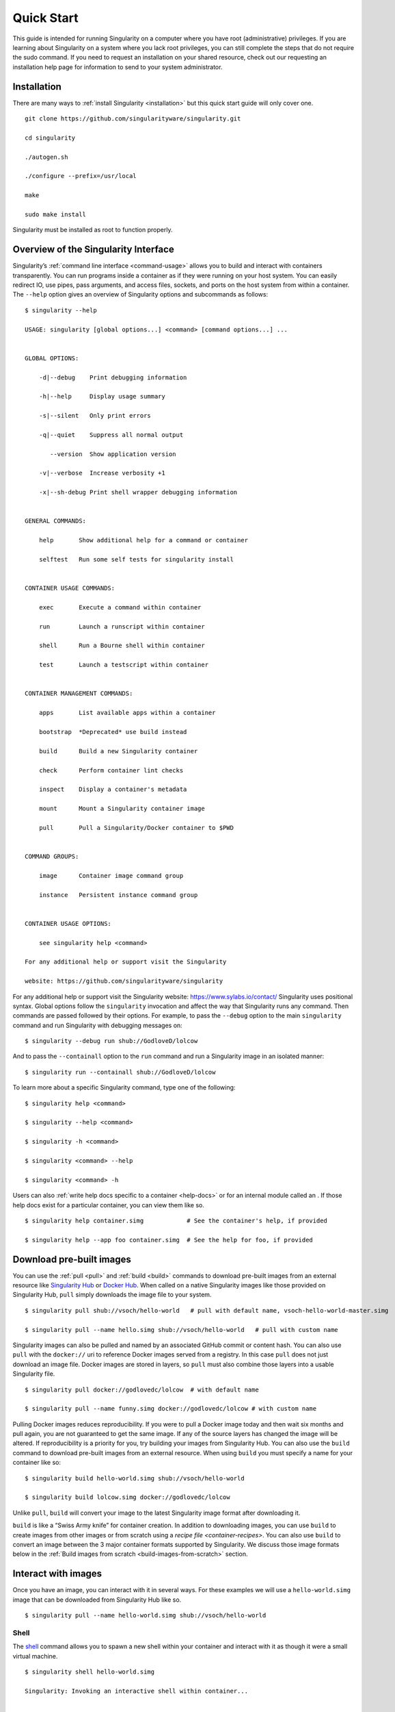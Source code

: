 ===========
Quick Start
===========

.. _sec:quickstart:

This guide is intended for running Singularity on a computer where you
have root (administrative) privileges. If you are learning about
Singularity on a system where you lack root privileges, you can still
complete the steps that do not require the sudo command. If you need to
request an installation on your shared resource, check out our
requesting an installation help page for information to send to your
system administrator.

.. _installation:

------------
Installation
------------

There are many ways to :ref:`install Singularity <installation>` but this quick start guide will only cover one.

::

    git clone https://github.com/singularityware/singularity.git

    cd singularity

    ./autogen.sh

    ./configure --prefix=/usr/local

    make

    sudo make install

Singularity must be installed as root to function properly.

-------------------------------------
Overview of the Singularity Interface
-------------------------------------

Singularity’s :ref:`command line interface <command-usage>` allows you to build and interact with containers
transparently. You can run programs inside a container as if they were
running on your host system. You can easily redirect IO, use pipes,
pass arguments, and access files, sockets, and ports on the host
system from within a container.
The ``--help`` option gives an overview of Singularity options and subcommands as
follows:

::

    $ singularity --help

    USAGE: singularity [global options...] <command> [command options...] ...


    GLOBAL OPTIONS:

        -d|--debug    Print debugging information

        -h|--help     Display usage summary

        -s|--silent   Only print errors

        -q|--quiet    Suppress all normal output

           --version  Show application version

        -v|--verbose  Increase verbosity +1

        -x|--sh-debug Print shell wrapper debugging information


    GENERAL COMMANDS:

        help       Show additional help for a command or container

        selftest   Run some self tests for singularity install


    CONTAINER USAGE COMMANDS:

        exec       Execute a command within container

        run        Launch a runscript within container

        shell      Run a Bourne shell within container

        test       Launch a testscript within container


    CONTAINER MANAGEMENT COMMANDS:

        apps       List available apps within a container

        bootstrap  *Deprecated* use build instead

        build      Build a new Singularity container

        check      Perform container lint checks

        inspect    Display a container's metadata

        mount      Mount a Singularity container image

        pull       Pull a Singularity/Docker container to $PWD


    COMMAND GROUPS:

        image      Container image command group

        instance   Persistent instance command group


    CONTAINER USAGE OPTIONS:

        see singularity help <command>

    For any additional help or support visit the Singularity

    website: https://github.com/singularityware/singularity

For any additional help or support visit the Singularity website:
https://www.sylabs.io/contact/
Singularity uses positional syntax. Global options follow the ``singularity``
invocation and affect the way that Singularity runs any command. Then
commands are passed followed by their options.
For example, to pass the ``--debug`` option to the main ``singularity`` command and run
Singularity with debugging messages on:

::

    $ singularity --debug run shub://GodloveD/lolcow

And to pass the ``--containall`` option to the ``run`` command and run a Singularity image in an
isolated manner:

::

    $ singularity run --containall shub://GodloveD/lolcow

To learn more about a specific Singularity command, type one of the
following:

::

    $ singularity help <command>

    $ singularity --help <command>

    $ singularity -h <command>

    $ singularity <command> --help

    $ singularity <command> -h

Users can also :ref:`write help docs specific to a container <help-docs>` or for an internal module called an . If those help
docs exist for a particular container, you can view them like so.

::

    $ singularity help container.simg            # See the container's help, if provided

    $ singularity help --app foo container.simg  # See the help for foo, if provided

-------------------------
Download pre-built images
-------------------------

You can use the :ref:`pull <pull>` and :ref:`build <build>` commands to download pre-built images from an
external resource like `Singularity Hub <https://singularity-hub.org/>`_ or `Docker Hub <https://hub.docker.com/>`_. When called
on a native Singularity images like those provided on Singularity Hub, ``pull``
simply downloads the image file to your system.

::

    $ singularity pull shub://vsoch/hello-world   # pull with default name, vsoch-hello-world-master.simg

    $ singularity pull --name hello.simg shub://vsoch/hello-world   # pull with custom name

Singularity images can also be pulled and named by an associated
GitHub commit or content hash.
You can also use ``pull`` with the ``docker://`` uri to reference Docker images served from a
registry. In this case ``pull`` does not just download an image file. Docker
images are stored in layers, so ``pull`` must also combine those layers into a
usable Singularity file.

::

    $ singularity pull docker://godlovedc/lolcow  # with default name

    $ singularity pull --name funny.simg docker://godlovedc/lolcow # with custom name

Pulling Docker images reduces reproducibility. If you were to pull a
Docker image today and then wait six months and pull again, you are
not guaranteed to get the same image. If any of the source layers has
changed the image will be altered. If reproducibility is a priority
for you, try building your images from Singularity Hub.
You can also use the ``build`` command to download pre-built images from an
external resource. When using ``build`` you must specify a name for your
container like so:

::

    $ singularity build hello-world.simg shub://vsoch/hello-world

    $ singularity build lolcow.simg docker://godlovedc/lolcow

Unlike ``pull``, ``build`` will convert your image to the latest Singularity image format
after downloading it.

``build`` is like a “Swiss Army knife” for container creation. In addition to
downloading images, you can use ``build`` to create images from other images or
from scratch using a `recipe file <container-recipes>`. You can also use ``build`` to convert an image between the
3 major container formats supported by Singularity. We discuss those
image formats below in the :ref:`Build images from scratch <build-images-from-scratch>` section.

--------------------
Interact with images
--------------------

Once you have an image, you can interact with it in several ways. For
these examples we will use a ``hello-world.simg`` image that can be downloaded from
Singularity Hub like so.

::

    $ singularity pull --name hello-world.simg shub://vsoch/hello-world

Shell
=====

The `shell <https://singularity-userdoc.readthedocs.io/en/latest/appendix.html#id36>`_ command allows you to spawn a new shell within your container and
interact with it as though it were a small virtual machine.

::

    $ singularity shell hello-world.simg

    Singularity: Invoking an interactive shell within container...


    # I am the same user inside as outside!

    Singularity hello-world.simg:~/Desktop> whoami

    vanessa


    Singularity hello-world.simg:~/Desktop> id

    uid=1000(vanessa) gid=1000(vanessa) groups=1000(vanessa),4(adm),24,27,30(tape),46,113,128,999(input)

``shell`` also works with the ``shub://`` and ``docker://`` URIs. This creates an ephemeral container that
disappears when the shell is exited.

::

    $ singularity shell shub://vsoch/hello-world

Executing Commands
==================

The `exec <https://singularity-userdoc.readthedocs.io/en/latest/appendix.html#id25>`_ command allows you to execute a custom command within a container by
specifying the image file. For instance, to list the root (/) of our
hello-world.simg image, we could do the following:

::

    $ singularity exec hello-world.simg ls /

    anaconda-post.log  etc   lib64       mnt   root  singularity  tmp

    bin        home  lost+found  opt   run   srv          usr

    dev        lib   media       proc  sbin  sys          var

``exec`` also works with the ``shub://`` and ``docker://`` URIs. This creates an ephemeral container that
executes a command and disappears.

::

    $ singularity exec shub://singularityhub/ubuntu cat /etc/os-release

Running a container
===================

Singularity containers contain :ref:`runscripts <runscript>`. These are user defined scripts that
define the actions a container should perform when someone runs it. The
runscript can be triggered with the run command, or simply by calling
the container as though it were an executable.

::

    $ singularity run hello-world.simg

    $ ./hello-world.simg

``run`` also works with ``shub://`` and ``docker://`` URIs. This creates an ephemeral container that runs
and then disappears.

::

    $ singularity run shub://GodloveD/lolcow

Working with Files
==================

Files on the host are reachable from within the container.

::

    $ echo "Hello World" > $HOME/hello-kitty.txt

    $ singularity exec vsoch-hello-world-master.simg cat $HOME/hello-kitty.txt

    Hello World

This example works because ``hello-kitty.txt`` exists in the user’s home directory. By
default singularity bind mounts ``/home/$USER``, ``/tmp``, and ``$PWD`` into your container at
runtime.
You can specify additional directories to bind mount into your
container with the :ref:`- -bind <bind-paths-and-mounts>` option. In this example, the ``data`` directory on the host
system is bind mounted to the ``/mnt`` directory inside the container.

::

    $ echo "I am your father" >/data/vader.sez

    $ ~/sing-dev/bin/singularity exec --bind /data:/mnt hello-world.simg cat /mnt/vader.sez

    I am your father

.. _build-images-from-scratch:

-------------------------
Build images from scratch
-------------------------

.. _sec:buildimagesfromscratch:

As of Singularity v2.4 by default ``build`` produces immutable images in the
squashfs file format. This ensures reproducible and verifiable images.
However, during testing and debugging you may want an image format
that is writable. This way you can ``shell`` into the image and install software
and dependencies until you are satisfied that your container will
fulfill your needs. For these scenarios, Singularity supports two
other image formats: a ``sandbox`` format (which is really just a chroot
directory), and a ``writable`` format (the ext3 file system that was used in
Singularity versions less than 2.4).

For more details about the different build options and best practices,
read about the :ref:`singularity flow <singularity-flow>`.

Sandbox Directory
=================

To build into a ``sandbox`` (container in a directory) use the ``build --sandbox`` command and option:

::

    $ sudo singularity build --sandbox ubuntu/ docker://ubuntu

This command creates a directory called ``ubuntu/`` with an entire Ubuntu
Operating System and some Singularity metadata in your current working
directory.
You can use commands like ``shell``, ``exec`` , and ``run`` with this directory just as you
would with a Singularity image. You can also write files to this
directory from within a Singularity session (provided you have the
permissions to do so). These files will be ephemeral and will
disappear when the container is finished executing. However if you use
the ``--writable`` option the changes will be saved into your directory so that you
can use them the next time you use your container.

Writable Image
==============

If you prefer to have a writable image file, you can ``build`` a container with
the ``--writable`` option.

::

    $ sudo singularity build --writable ubuntu.img docker://ubuntu

This produces an image that is writable with an ext3 file system.
Unlike the sandbox, it is a single image file. Also by convention this
file name has an “.img” extension instead of “.simg” .
When you want to alter your image, you can use commands like ``shell``, ``exec``, ``run``,
with the ``--writable`` option. Because of permission issues it may be necessary to
execute the container as root to modify it.

::

    $ sudo singularity shell --writable ubuntu.img

Converting images from one format to another
============================================

| The ``build`` command allows you to build a container from an existing
  container. This means that you can use it to convert a container from
  one format to another. For instance, if you have already created a
  sandbox (directory) and want to convert it to the default immutable
  image format (squashfs) you can do so:

::

    $ singularity build new-squashfs sandbox

Doing so may break reproducibility if you have altered your sandbox
outside of the context of a recipe file, so you are advised to
exercise care.
You can use ``build`` to convert containers to and from ``writable``, ``sandbox``, and default
(squashfs) file formats via any of the six possible combinations.

Singularity Recipes
===================

For a reproducible, production-quality container, we recommend that
you build a container with the default (squashfs) file format using a
Singularity recipe file. This also makes it easy to add files,
environment variables, and install custom software, and still start
from your base of choice (e.g., Singularity Hub).
A recipe file has a header and a body. The header determines what kind
of base container to begin with, and the body is further divided into
sections (called scriptlets) that do things like install software,
setup the environment, and copy files into the container from the host
system.
Here is an example of a recipe file:

::


    Bootstrap: shub

    From: singularityhub/ubuntu


    %runscript

        exec echo "The runscript is the containers default runtime command!"


    %files

       /home/vanessa/Desktop/hello-kitty.txt        # copied to root of container

       /home/vanessa/Desktop/party_dinosaur.gif     /opt/the-party-dino.gif #


    %environment

        VARIABLE=MEATBALLVALUE

        export VARIABLE


    %labels

       AUTHOR vsochat@stanford.edu


    %post

        apt-get update && apt-get -y install python3 git wget

        mkdir /data

        echo "The post section is where you can install, and configure your container."


To build a container from this definition file (assuming it is a file
named Singularity), you would call build like so:

::

    $ sudo singularity build ubuntu.simg Singularity

In this example, the header tells singularity to use a base Ubuntu
image from Singularity Hub. The ``%runscript`` section defines actions for the
container to take when it is executed (in this case a simple message).
The ``%files`` section copies some files into the container from the host system
at build time. The ``%environment`` section defines some environment variables that
will be available to the container at runtime. The ``%labels`` section allows for
custom metadata to be added to the container. And finally the ``%post`` section
executes within the container at build time after the base OS has been
installed. The ``%post`` section is therefore the place to perform installations
of custom apps.
This is a very small example of the things that you can do with a :ref:`recipe file <container-recipes>` . In
addition to building a container from Singularity Hub, you can start
with base images from Docker Hub, use images directly from official
repositories such as Ubuntu, Debian, Centos, Arch, and BusyBox, use an
existing container on your host system as a base, or even take a
snapshot of the host system itself and use that as a base image.
If you want to build Singularity images without having singularity
installed in a build environment, you can build images using
`Singularity Hub <https://github.com/singularityhub/singularityhub.github.io/wiki>`__
instead. If you want a more detailed rundown and examples for
different build options, see our :ref:`singularity flow <singularity-flow>` page.
